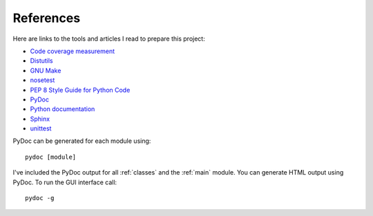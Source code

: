 .. _references:

References
==========

Here are links to the tools and articles I read to prepare this project:

* `Code coverage measurement <https://pypi.python.org/pypi/coverage>`_
* `Distutils <https://docs.python.org/2/distutils/introduction.html>`_
* `GNU Make <http://www.gnu.org/software/make/>`_
* `nosetest <http://nose.readthedocs.org/en/latest/>`_  
* `PEP 8 Style Guide for Python Code <http://legacy.python.org/dev/peps/pep-0008/>`_
* `PyDoc <https://docs.python.org/2/library/pydoc.html>`_
* `Python documentation <https://docs.python.org/2.7/>`_
* `Sphinx <http://sphinx-doc.org/contents.html>`_  
* `unittest <https://docs.python.org/2/library/unittest.html>`_  

PyDoc can be generated for each module using::

    pydoc [module]

I've included the PyDoc output for all :ref:`classes` and the :ref:`main`
module. You can generate HTML output using PyDoc. To run the GUI interface
call::

    pydoc -g

.. EOF
